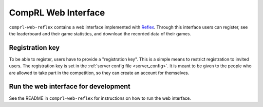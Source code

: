 ********************
CompRL Web Interface
********************

``comprl-web-reflex`` contains a web interface implemented with Reflex_.  Through this
interface users can register, see the leaderboard and their game statistics, and
download the recorded data of their games.


Registration key
----------------

To be able to register, users have to provide a "registration key".  This is a simple
means to restrict registration to invited users.  The registration key is set in the
:ref:`server config file <server_config>`.  It is meant to be given to the people who
are allowed to take part in the competition, so they can create an account for
themselves.


Run the web interface for development
-------------------------------------

See the README in ``comprl-web-reflex`` for instructions on how to run the web
interface.

.. _Reflex: https://reflex.dev
